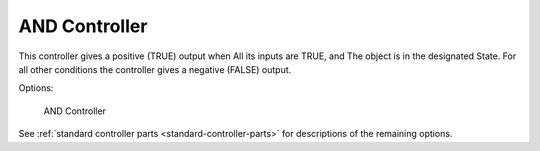 
**************
AND Controller
**************

This controller gives a positive (TRUE) output when
All its inputs are TRUE, and
The object is in the designated State.
For all other conditions the controller gives a negative (FALSE) output.

Options:


.. figure:: /images/BGE_Controller_And.jpg
   :width: 292px

   AND Controller


See :ref:`standard controller parts <standard-controller-parts>` for descriptions of the remaining options.
